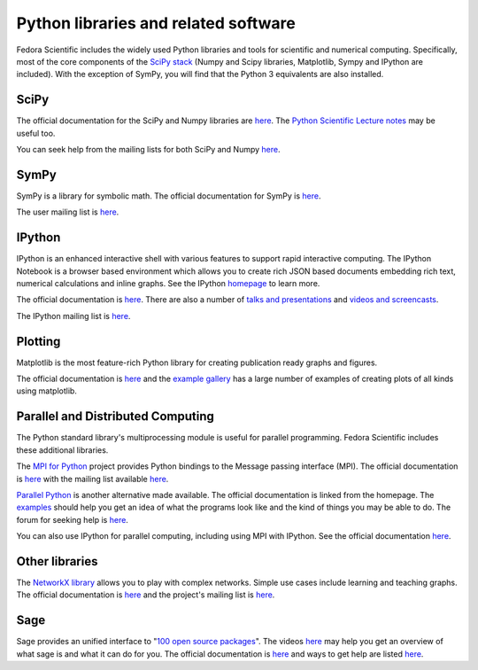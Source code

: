 Python libraries and related software
-------------------------------------

Fedora Scientific includes the widely used Python libraries and
tools for scientific and numerical computing. Specifically, most of
the core components of the `SciPy stack
<http://www.scipy.org/about.html>`__  (Numpy and Scipy libraries,
Matplotlib, Sympy and IPython are included). With the exception of
SymPy, you will find that the Python 3 equivalents are also installed.

SciPy
=====

The official documentation for the SciPy and Numpy libraries are `here
<http://docs.scipy.org/doc/>`__. The `Python Scientific Lecture notes
<http://scipy-lectures.github.io/>`__ may be useful too. 

You can seek help from the mailing lists for both SciPy and Numpy
`here <http://www.scipy.org/scipylib/mailing-lists.html>`__. 

SymPy
=====

SymPy is a library for symbolic math. The official documentation for
SymPy is `here <http://docs.sympy.org>`__. 

The user mailing list is `here
<https://groups.google.com/forum/#!forum/sympy>`__. 

IPython
=======

IPython is an enhanced interactive shell with various features to
support rapid interactive computing. The IPython Notebook is a browser
based environment which allows you to create rich JSON based documents
embedding rich text, numerical calculations and inline graphs. See the
IPython `homepage <http://ipython.org/>`__ to learn more. 

The official documentation is `here
<http://ipython.org/documentation.html>`__. There are also a number of
`talks and presentations <http://ipython.org/presentation.html>`__ and
`videos and screencasts <http://ipython.org/videos.html#videos>`__. 

The IPython mailing list is `here
<http://mail.scipy.org/pipermail/ipython-dev/>`__.

Plotting
========

Matplotlib is the most feature-rich Python library for creating
publication ready graphs and figures.

The official documentation is `here
<http://matplotlib.org/contents.html>`__ and the `example gallery
<http://matplotlib.org/examples/index.html>`__ has a large number of
examples of creating plots of all kinds using matplotlib.

Parallel and Distributed Computing
==================================

The Python standard library's multiprocessing module is useful for
parallel programming. Fedora Scientific includes these additional
libraries.

The `MPI for Python <http://mpi4py.scipy.org/>`__ project provides
Python bindings to the Message passing interface (MPI). The official
documentation is `here
<http://mpi4py.scipy.org/docs/usrman/index.html>`__ with the mailing
list available `here <http://groups.google.com/group/mpi4py>`__. 

`Parallel Python <http://www.parallelpython.com/>`__ is another
alternative made available. The official documentation is linked from
the homepage. The `examples
<http://www.parallelpython.com/content/view/17/31/>`__ should help you
get an idea of what the programs look like and the kind of things you
may be able to do. The forum for seeking help is `here
<http://www.parallelpython.com/component/option,com_smf/Itemid,29/>`__. 

You can also use IPython for parallel computing, including using MPI with
IPython. See the official documentation `here
<http://ipython.org/ipython-doc/rel-1.1.0/parallel/index.html>`__.


Other libraries
===============

The `NetworkX library <http://networkx.github.io/>`__ allows you to play
with complex networks. Simple use cases include learning and teaching graphs.
The official documentation is `here <http://networkx.github.io/documentation.html>`__
and the project's mailing list is `here <http://groups.google.com/group/networkx-discuss/>`__.

Sage
====

Sage provides an unified interface to "`100 open source packages <http://www.sagemath.org/tour.html>`__".
The videos `here <http://www.sagemath.org/help-video.html>`__ may help you get an overview of what
sage is and what it can do for you. The official documentation is `here <http://www.sagemath.org/help.html>`__
and ways to get help are listed `here <http://www.sagemath.org/development.html#mailingList>`__. 


